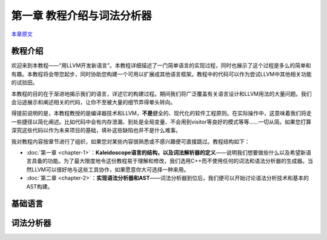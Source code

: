 .. _chapter-1:

***************************
第一章 教程介绍与词法分析器
***************************

`本章原文`__

__ http://llvm.org/docs/tutorial/LangImpl1.html

教程介绍
========

欢迎来到本教程——“用LLVM开发新语言”。本教程详细描述了一门简单语言的实现过程，同时也展示了这个过程是多么的简单和有趣。本教程将会带您起步，同时协助您构建一个可用以扩展成其他语言框架。教程中的代码可以作为尝试LLVM中其他相关功能的试验田。

本教程的目的在于渐进地揭示我们的语言，详述它的构建过程。期间我们将广泛覆盖有关语言设计和LLVM用法的大量问题。我们会沿途展示和阐述相关的代码，让你不至被大量的细节弄得晕头转向。

得提前说明的是，本教程教授的是编译器技术和LLVM，\ **不是**\ 健全的、现代化的软件工程原则。在实际操作中，这意味着我们将走一些捷径以简化阐述。比如代码中会有内存泄漏、到处是全局变量、不会用到visitor等良好的模式等等……一切从简。如果您打算深究这些代码以作为未来项目的基础，填补这些缺陷也并不是什么难事。

我对教程内容按章节进行了组织，如果您对某些内容很熟悉或不感兴趣便可直接跳过。教程结构如下：

- :doc:`第一章 <chapter-1>`\ ：\ **Kaleidoscope语言的结构，以及词法解析器的定义**\ ——说明我们想要做些什么以及希望新语言具备的功能。为了最大限度地令这份教程易于理解和修改，我们选用C++而不使用任何的词法和语法分析器的生成器。当然LLVM可以很好地与这些工具协作，如果愿意你大可选择一种来用。

- :doc:`第二章 <chapter-2>`\ ：\ **实现语法分析器和AST**\ ——词法分析器到位后，我们便可以开始讨论语法分析技术和基本的AST构建。

基础语言
========

词法分析器
==========

.. vim:ft=rst ts=4 sw=4 fenc=utf-8 enc=utf-8 et wrap
